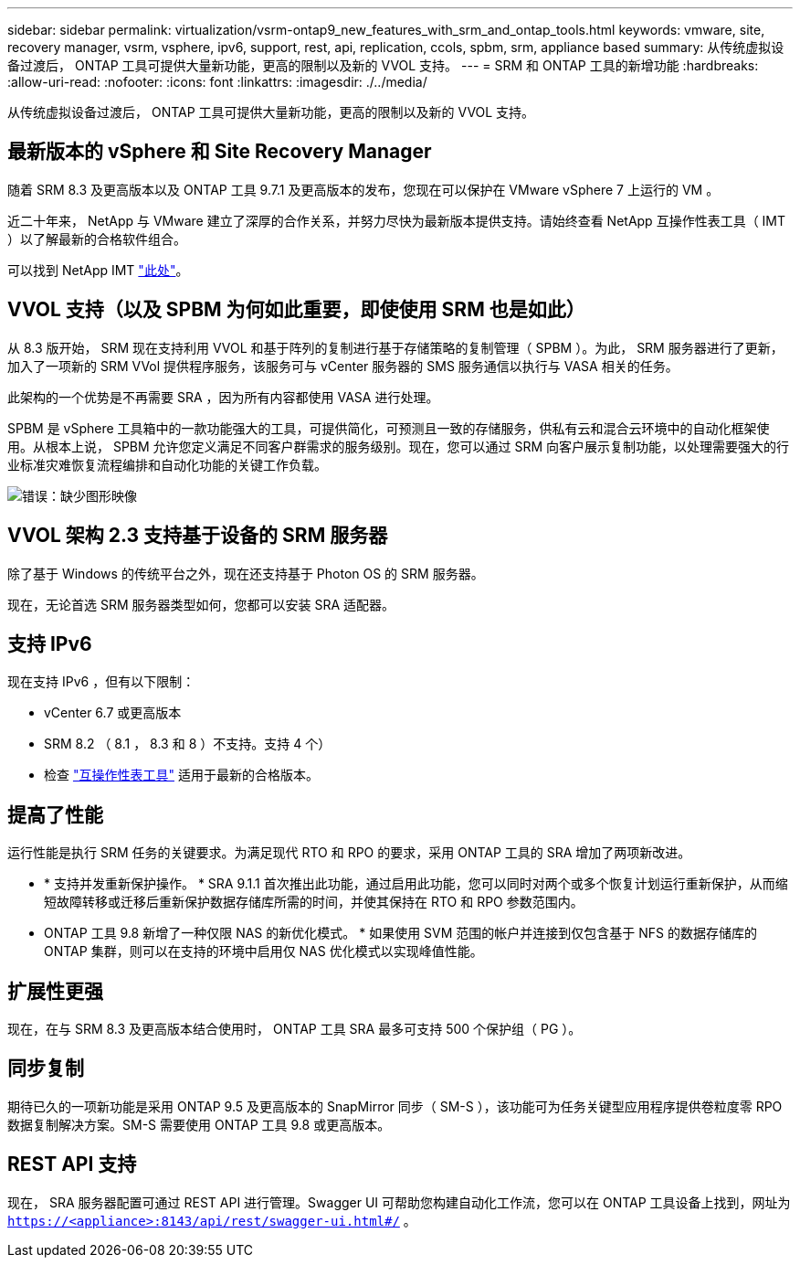 ---
sidebar: sidebar 
permalink: virtualization/vsrm-ontap9_new_features_with_srm_and_ontap_tools.html 
keywords: vmware, site, recovery manager, vsrm, vsphere, ipv6, support, rest, api, replication, ccols, spbm, srm, appliance based 
summary: 从传统虚拟设备过渡后， ONTAP 工具可提供大量新功能，更高的限制以及新的 VVOL 支持。 
---
= SRM 和 ONTAP 工具的新增功能
:hardbreaks:
:allow-uri-read: 
:nofooter: 
:icons: font
:linkattrs: 
:imagesdir: ./../media/


从传统虚拟设备过渡后， ONTAP 工具可提供大量新功能，更高的限制以及新的 VVOL 支持。



== 最新版本的 vSphere 和 Site Recovery Manager

随着 SRM 8.3 及更高版本以及 ONTAP 工具 9.7.1 及更高版本的发布，您现在可以保护在 VMware vSphere 7 上运行的 VM 。

近二十年来， NetApp 与 VMware 建立了深厚的合作关系，并努力尽快为最新版本提供支持。请始终查看 NetApp 互操作性表工具（ IMT ）以了解最新的合格软件组合。

可以找到 NetApp IMT https://mysupport.netapp.com/matrix["此处"^]。



== VVOL 支持（以及 SPBM 为何如此重要，即使使用 SRM 也是如此）

从 8.3 版开始， SRM 现在支持利用 VVOL 和基于阵列的复制进行基于存储策略的复制管理（ SPBM ）。为此， SRM 服务器进行了更新，加入了一项新的 SRM VVol 提供程序服务，该服务可与 vCenter 服务器的 SMS 服务通信以执行与 VASA 相关的任务。

此架构的一个优势是不再需要 SRA ，因为所有内容都使用 VASA 进行处理。

SPBM 是 vSphere 工具箱中的一款功能强大的工具，可提供简化，可预测且一致的存储服务，供私有云和混合云环境中的自动化框架使用。从根本上说， SPBM 允许您定义满足不同客户群需求的服务级别。现在，您可以通过 SRM 向客户展示复制功能，以处理需要强大的行业标准灾难恢复流程编排和自动化功能的关键工作负载。

image:vsrm-ontap9_image1.png["错误：缺少图形映像"]



== VVOL 架构 2.3 支持基于设备的 SRM 服务器

除了基于 Windows 的传统平台之外，现在还支持基于 Photon OS 的 SRM 服务器。

现在，无论首选 SRM 服务器类型如何，您都可以安装 SRA 适配器。



== 支持 IPv6

现在支持 IPv6 ，但有以下限制：

* vCenter 6.7 或更高版本
* SRM 8.2 （ 8.1 ， 8.3 和 8 ）不支持。支持 4 个）
* 检查 https://mysupport.netapp.com/matrix/imt.jsp?components=84943;&solution=1777&isHWU&src=IMT["互操作性表工具"^] 适用于最新的合格版本。




== 提高了性能

运行性能是执行 SRM 任务的关键要求。为满足现代 RTO 和 RPO 的要求，采用 ONTAP 工具的 SRA 增加了两项新改进。

* * 支持并发重新保护操作。 * SRA 9.1.1 首次推出此功能，通过启用此功能，您可以同时对两个或多个恢复计划运行重新保护，从而缩短故障转移或迁移后重新保护数据存储库所需的时间，并使其保持在 RTO 和 RPO 参数范围内。
* ONTAP 工具 9.8 新增了一种仅限 NAS 的新优化模式。 * 如果使用 SVM 范围的帐户并连接到仅包含基于 NFS 的数据存储库的 ONTAP 集群，则可以在支持的环境中启用仅 NAS 优化模式以实现峰值性能。




== 扩展性更强

现在，在与 SRM 8.3 及更高版本结合使用时， ONTAP 工具 SRA 最多可支持 500 个保护组（ PG ）。



== 同步复制

期待已久的一项新功能是采用 ONTAP 9.5 及更高版本的 SnapMirror 同步（ SM-S ），该功能可为任务关键型应用程序提供卷粒度零 RPO 数据复制解决方案。SM-S 需要使用 ONTAP 工具 9.8 或更高版本。



== REST API 支持

现在， SRA 服务器配置可通过 REST API 进行管理。Swagger UI 可帮助您构建自动化工作流，您可以在 ONTAP 工具设备上找到，网址为 `https://<appliance>:8143/api/rest/swagger-ui.html#/` 。
